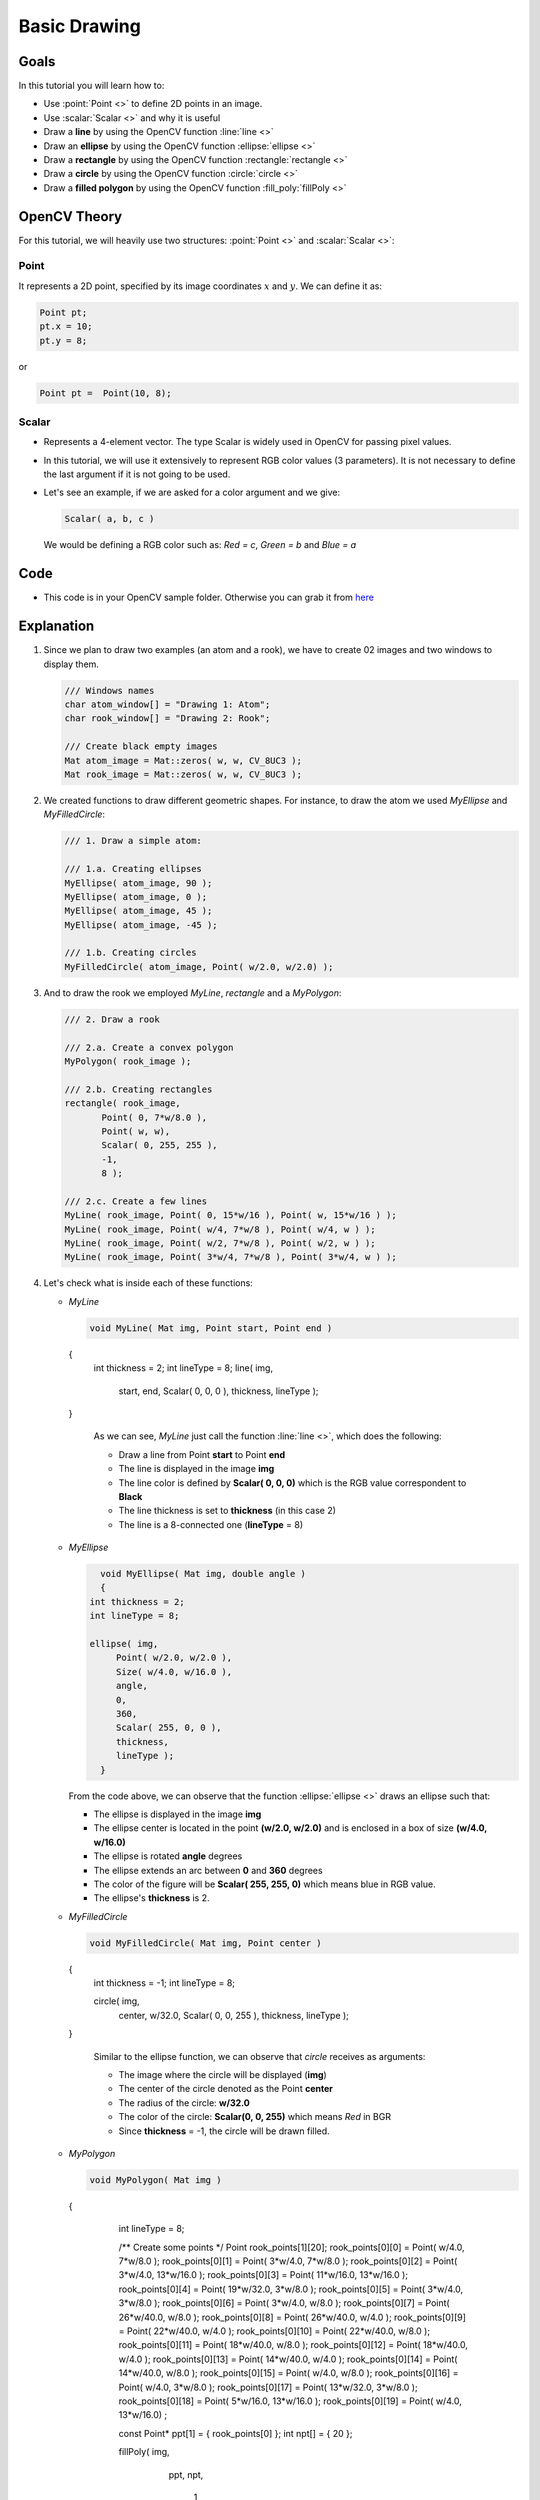 .. _Drawing_1:

Basic Drawing
****************

Goals
======
In this tutorial you will learn how to:

.. container:: enumeratevisibleitemswithsquare

   * Use  :point:`Point <>`  to define 2D points in an image.
   * Use  :scalar:`Scalar <>`  and why it is useful
   * Draw a **line** by using the OpenCV function :line:`line <>`
   * Draw an **ellipse** by using the OpenCV function :ellipse:`ellipse <>`
   * Draw a **rectangle** by using the OpenCV function :rectangle:`rectangle <>`
   * Draw a **circle** by using the OpenCV function :circle:`circle <>`
   * Draw a **filled polygon** by using the OpenCV function :fill_poly:`fillPoly <>`

OpenCV Theory
===============

For this tutorial, we will heavily use two structures: :point:`Point <>` and :scalar:`Scalar <>`:

Point
-------

.. container:: enumeratevisibleitemswithsquare

   It represents a 2D point, specified by its image coordinates :math:`x` and :math:`y`. We can define it as:

.. code-block:: cpp

   Point pt;
   pt.x = 10;
   pt.y = 8;

or

.. code-block:: cpp

   Point pt =  Point(10, 8);

Scalar
-------
* Represents a 4-element vector. The type Scalar is widely used in OpenCV for passing pixel values.
* In this tutorial, we will use it extensively to represent RGB color values (3 parameters). It is not necessary to define the last argument if it is not going to be used.
* Let's see an example, if we are asked for a color argument and we give:

  .. code-block:: cpp

     Scalar( a, b, c )

  We would be defining a RGB color such as: *Red = c*, *Green = b* and *Blue = a*


Code
=====
* This code is in your OpenCV sample folder. Otherwise you can grab it from `here <http://code.opencv.org/projects/opencv/repository/revisions/master/raw/samples/cpp/tutorial_code/core/Matrix/Drawing_1.cpp>`_

Explanation
=============

#. Since we plan to draw two examples (an atom and a rook), we have to create 02 images and two windows to display them.

   .. code-block:: cpp

      /// Windows names
      char atom_window[] = "Drawing 1: Atom";
      char rook_window[] = "Drawing 2: Rook";

      /// Create black empty images
      Mat atom_image = Mat::zeros( w, w, CV_8UC3 );
      Mat rook_image = Mat::zeros( w, w, CV_8UC3 );

#. We created functions to draw different geometric shapes. For instance, to draw the atom we used *MyEllipse* and *MyFilledCircle*:

   .. code-block:: cpp

      /// 1. Draw a simple atom:

      /// 1.a. Creating ellipses
      MyEllipse( atom_image, 90 );
      MyEllipse( atom_image, 0 );
      MyEllipse( atom_image, 45 );
      MyEllipse( atom_image, -45 );

      /// 1.b. Creating circles
      MyFilledCircle( atom_image, Point( w/2.0, w/2.0) );

#. And to draw the rook we employed *MyLine*, *rectangle* and a *MyPolygon*:

   .. code-block:: cpp

      /// 2. Draw a rook

      /// 2.a. Create a convex polygon
      MyPolygon( rook_image );

      /// 2.b. Creating rectangles
      rectangle( rook_image,
             Point( 0, 7*w/8.0 ),
             Point( w, w),
             Scalar( 0, 255, 255 ),
             -1,
             8 );

      /// 2.c. Create a few lines
      MyLine( rook_image, Point( 0, 15*w/16 ), Point( w, 15*w/16 ) );
      MyLine( rook_image, Point( w/4, 7*w/8 ), Point( w/4, w ) );
      MyLine( rook_image, Point( w/2, 7*w/8 ), Point( w/2, w ) );
      MyLine( rook_image, Point( 3*w/4, 7*w/8 ), Point( 3*w/4, w ) );

#. Let's check what is inside each of these functions:

   * *MyLine*

     .. code-block:: cpp

        void MyLine( Mat img, Point start, Point end )
    {
      int thickness = 2;
      int lineType = 8;
      line( img,
        start,
        end,
        Scalar( 0, 0, 0 ),
        thickness,
        lineType );
    }

     As we can see, *MyLine* just call the function :line:`line <>`, which does the following:

     .. container:: enumeratevisibleitemswithsquare

        * Draw a line from Point **start** to Point **end**
        * The line is displayed in the image **img**
        * The line color is defined by **Scalar( 0, 0, 0)** which is the RGB value correspondent to **Black**
        * The line thickness is set to **thickness** (in this case 2)
        * The line is a 8-connected one (**lineType** = 8)

   * *MyEllipse*

     .. code-block:: cpp

        void MyEllipse( Mat img, double angle )
        {
      int thickness = 2;
      int lineType = 8;

      ellipse( img,
           Point( w/2.0, w/2.0 ),
           Size( w/4.0, w/16.0 ),
           angle,
           0,
           360,
           Scalar( 255, 0, 0 ),
           thickness,
           lineType );
        }

     From the code above, we can observe that the function :ellipse:`ellipse <>` draws an ellipse such that:

     .. container:: enumeratevisibleitemswithsquare

        * The ellipse is displayed in the image **img**
        * The ellipse center is located in the point **(w/2.0, w/2.0)** and is enclosed in a box of size **(w/4.0, w/16.0)**
        * The ellipse is rotated **angle** degrees
        * The ellipse extends an arc between **0** and **360** degrees
        * The color of the figure will be **Scalar( 255, 255, 0)** which means blue in RGB value.
        * The ellipse's **thickness** is 2.


   * *MyFilledCircle*

     .. code-block:: cpp

        void MyFilledCircle( Mat img, Point center )
    {
     int thickness = -1;
     int lineType = 8;

     circle( img,
         center,
         w/32.0,
         Scalar( 0, 0, 255 ),
         thickness,
         lineType );
    }

     Similar to the ellipse function, we can observe that *circle* receives as arguments:

     .. container:: enumeratevisibleitemswithsquare

        * The image where the circle will be displayed (**img**)
        * The center of the circle denoted as the Point **center**
        * The radius of the circle: **w/32.0**
        * The color of the circle: **Scalar(0, 0, 255)** which means *Red* in BGR
        * Since **thickness** = -1, the circle will be drawn filled.

   * *MyPolygon*

     .. code-block:: cpp

        void MyPolygon( Mat img )
    {
      int lineType = 8;

      /** Create some points */
      Point rook_points[1][20];
      rook_points[0][0] = Point( w/4.0, 7*w/8.0 );
      rook_points[0][1] = Point( 3*w/4.0, 7*w/8.0 );
      rook_points[0][2] = Point( 3*w/4.0, 13*w/16.0 );
      rook_points[0][3] = Point( 11*w/16.0, 13*w/16.0 );
      rook_points[0][4] = Point( 19*w/32.0, 3*w/8.0 );
      rook_points[0][5] = Point( 3*w/4.0, 3*w/8.0 );
      rook_points[0][6] = Point( 3*w/4.0, w/8.0 );
      rook_points[0][7] = Point( 26*w/40.0, w/8.0 );
      rook_points[0][8] = Point( 26*w/40.0, w/4.0 );
      rook_points[0][9] = Point( 22*w/40.0, w/4.0 );
      rook_points[0][10] = Point( 22*w/40.0, w/8.0 );
      rook_points[0][11] = Point( 18*w/40.0, w/8.0 );
      rook_points[0][12] = Point( 18*w/40.0, w/4.0 );
      rook_points[0][13] = Point( 14*w/40.0, w/4.0 );
      rook_points[0][14] = Point( 14*w/40.0, w/8.0 );
      rook_points[0][15] = Point( w/4.0, w/8.0 );
      rook_points[0][16] = Point( w/4.0, 3*w/8.0 );
      rook_points[0][17] = Point( 13*w/32.0, 3*w/8.0 );
      rook_points[0][18] = Point( 5*w/16.0, 13*w/16.0 );
      rook_points[0][19] = Point( w/4.0, 13*w/16.0) ;

      const Point* ppt[1] = { rook_points[0] };
      int npt[] = { 20 };

      fillPoly( img,
                ppt,
                npt,
                    1,
                Scalar( 255, 255, 255 ),
                lineType );
         }

     To draw a filled polygon we use the function :fill_poly:`fillPoly <>`. We note that:

     .. container:: enumeratevisibleitemswithsquare

        * The polygon will be drawn on **img**
        * The vertices of the polygon are the set of points in **ppt**
        * The total number of vertices to be drawn are **npt**
        * The number of polygons to be drawn is only **1**
        * The color of the polygon is defined by **Scalar( 255, 255, 255)**, which is the BGR value for *white*

   * *rectangle*

     .. code-block:: cpp

        rectangle( rook_image,
               Point( 0, 7*w/8.0 ),
               Point( w, w),
               Scalar( 0, 255, 255 ),
               -1,
               8 );

     Finally we have the :rectangle:`rectangle <>` function (we did not create a special function for this guy). We note that:

     .. container:: enumeratevisibleitemswithsquare

        * The rectangle will be drawn on **rook_image**
        * Two opposite vertices of the rectangle are defined by ** Point( 0, 7*w/8.0 )** and **Point( w, w)**
        * The color of the rectangle is given by **Scalar(0, 255, 255)** which is the BGR value for *yellow*
        * Since the thickness value is given by **-1**, the rectangle will be filled.

Result
=======

Compiling and running your program should give you a result like this:

.. image:: images/Drawing_1_Tutorial_Result_0.png
   :alt: Drawing Tutorial 1 - Final Result
   :align: center
